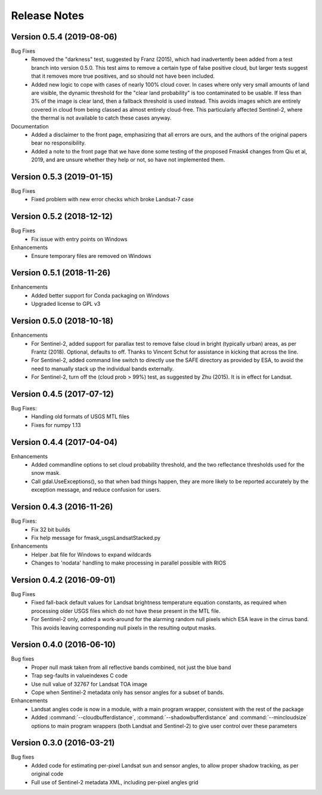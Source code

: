 Release Notes
=============

Version 0.5.4 (2019-08-06)
--------------------------

Bug Fixes
    * Removed the "darkness" test, suggested by Franz (2015), which had inadvertently been
      added from a test branch into version 0.5.0. This test aims to remove a certain 
      type of false positive cloud, but larger tests suggest that it removes more true 
      positives, and so should not have been included. 
    * Added new logic to cope with cases of nearly 100% cloud cover. In cases where only 
      very small amounts of land are visible, the dynamic threshold for the "clear land
      probability" is too contaminated to be usable. If less than 3% of the image is 
      clear land, then a fallback threshold is used instead. This avoids images which
      are entirely covered in cloud from being classed as almost entirely cloud-free. 
      This particularly affected Sentinel-2, where the thermal is not available to 
      catch these cases anyway. 

Documentation
    * Added a disclaimer to the front page, emphasizing that all errors are ours, and 
      the authors of the original papers bear no responsibility. 
    * Added a note to the front page that we have done some testing of the proposed
      Fmask4 changes from Qiu et al, 2019, and are unsure whether they help or not, 
      so have not implemented them. 

Version 0.5.3 (2019-01-15)
--------------------------

Bug Fixes
  * Fixed problem with new error checks which broke Landsat-7 case

Version 0.5.2 (2018-12-12)
--------------------------

Bug Fixes
  * Fix issue with entry points on Windows

Enhancements
  * Ensure temporary files are removed on Windows

Version 0.5.1 (2018-11-26)
--------------------------

Enhancements
  * Added better support for Conda packaging on Windows
  * Upgraded license to GPL v3

Version 0.5.0 (2018-10-18)
--------------------------

Enhancements
  * For Sentinel-2, added support for parallax test to remove false cloud in bright (typically
    urban) areas, as per Frantz (2018). Optional, defaults to off. Thanks to Vincent Schut
    for assistance in kicking that across the line. 
  * For Sentinel-2, added command line switch to directly use the SAFE directory as 
    provided by ESA, to avoid the need to manually stack up the individual bands externally. 
  * For Sentinel-2, turn off the (cloud prob > 99%) test, as suggested by Zhu (2015). It is 
    in effect for Landsat. 


Version 0.4.5 (2017-07-12)
--------------------------

Bug Fixes:
  * Handling old formats of USGS MTL files
  * Fixes for numpy 1.13


Version 0.4.4 (2017-04-04)
--------------------------

Enhancements
  * Added commandline options to set cloud probability threshold, and the two reflectance 
    thresholds used for the snow mask. 
  * Call gdal.UseExceptions(), so that when bad things happen, they are more likely
    to be reported accurately by the exception message, and reduce confusion for users. 


Version 0.4.3 (2016-11-26)
--------------------------

Bug Fixes:
  * Fix 32 bit builds
  * Fix help message for fmask_usgsLandsatStacked.py

Enhancements
  * Helper .bat file for Windows to expand wildcards
  * Changes to 'nodata' handling to make processing in parallel possible with RIOS


Version 0.4.2 (2016-09-01)
--------------------------

Bug Fixes
  * Fixed fall-back default values for Landsat brightness temperature equation constants, 
    as required when processing older USGS files which do not have these present in the MTL file. 
  * For Sentinel-2 only, added a work-around for the alarming random null pixels which
    ESA leave in the cirrus band. This avoids leaving corresponding null pixels in the 
    resulting output masks. 


Version 0.4.0 (2016-06-10)
--------------------------

Bug fixes
  * Proper null mask taken from all reflective bands combined, not just the blue band
  * Trap seg-faults in valueindexes C code
  * Use null value of 32767 for Landsat TOA image
  * Cope when Sentinel-2 metadata only has sensor angles for a subset of bands. 

Enhancements
  * Landsat angles code is now in a module, with a main program wrapper, consistent 
    with the rest of the package
  * Added :command:`--cloudbufferdistance`, :command:`--shadowbufferdistance` and 
    :command:`--mincloudsize` options to
    main program wrappers (both Landsat and Sentinel-2) to give user control over these
    parameters


Version 0.3.0 (2016-03-21)
--------------------------

Bug fixes
  * Added code for estimating per-pixel Landsat sun and sensor angles, to allow proper
    shadow tracking, as per original code
  * Full use of Sentinel-2 metadata XML, including per-pixel angles grid

